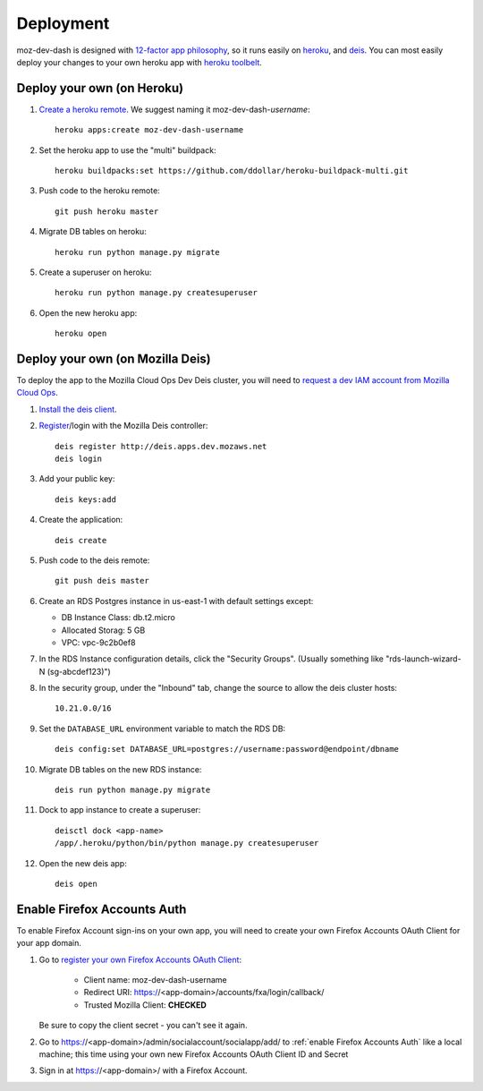 Deployment
==========

moz-dev-dash is designed with `12-factor app philosophy`_, so it runs easily on
`heroku`_, and `deis`_. You can most easily deploy your changes to your own
heroku app with `heroku toolbelt`_.


Deploy your own (on Heroku)
---------------------------

#. `Create a heroku remote`_. We suggest naming it moz-dev-dash-`username`::

    heroku apps:create moz-dev-dash-username

#. Set the heroku app to use the "multi" buildpack::

    heroku buildpacks:set https://github.com/ddollar/heroku-buildpack-multi.git

#. Push code to the heroku remote::

    git push heroku master

#. Migrate DB tables on heroku::

    heroku run python manage.py migrate

#. Create a superuser on heroku::

    heroku run python manage.py createsuperuser

#. Open the new heroku app::

    heroku open

Deploy your own (on Mozilla Deis)
---------------------------------

To deploy the app to the Mozilla Cloud Ops Dev Deis cluster, you will need to
`request a dev IAM account from Mozilla Cloud Ops`_.

#. `Install the deis client`_.

#. `Register`_/login with the Mozilla Deis controller::

    deis register http://deis.apps.dev.mozaws.net
    deis login

#. Add your public key::

    deis keys:add

#. Create the application::

    deis create

#. Push code to the deis remote::

    git push deis master

#. Create an RDS Postgres instance in us-east-1 with default settings except:

   * DB Instance Class: db.t2.micro
   * Allocated Storag: 5 GB
   * VPC: vpc-9c2b0ef8

#. In the RDS Instance configuration details, click the "Security Groups".
   (Usually something like "rds-launch-wizard-N (sg-abcdef123)")

#. In the security group, under the "Inbound" tab, change the source to allow
   the deis cluster hosts::

    10.21.0.0/16

#. Set the ``DATABASE_URL`` environment variable to match the RDS DB::

    deis config:set DATABASE_URL=postgres://username:password@endpoint/dbname

#. Migrate DB tables on the new RDS instance::

    deis run python manage.py migrate

#. Dock to app instance to create a superuser::

    deisctl dock <app-name>
    /app/.heroku/python/bin/python manage.py createsuperuser

#. Open the new deis app::

    deis open

.. _request a dev IAM account from Mozilla Cloud Ops: https://mana.mozilla.org/wiki/display/SVCOPS/Requesting+A+Dev+IAM+account+from+Cloud+Operations
.. _Install the deis client: http://docs.deis.io/en/latest/using_deis/install-client.html
.. _Register: http://docs.deis.io/en/latest/using_deis/register-user.html

Enable Firefox Accounts Auth
----------------------------

To enable Firefox Account sign-ins on your own app, you will need to create
your own Firefox Accounts OAuth Client for your app domain.

#. Go to `register your own Firefox Accounts OAuth Client`_:

    * Client name: moz-dev-dash-username
    * Redirect URI: https://<app-domain>/accounts/fxa/login/callback/
    * Trusted Mozilla Client: **CHECKED**

   Be sure to copy the client secret - you can't see it again.

#. Go to https://<app-domain>/admin/socialaccount/socialapp/add/
   to :ref:`enable Firefox Accounts Auth` like a local machine; this time using your own new Firefox Accounts OAuth Client ID and Secret

#. Sign in at https://<app-domain>/ with a Firefox
   Account.


.. _12-factor app philosophy: http://12factor.net/
.. _heroku toolbelt: https://toolbelt.heroku.com/
.. _Create a heroku remote: https://devcenter.heroku.com/articles/git#creating-a-heroku-remote
.. _register your own Firefox Accounts OAuth Client: https://oauth-stable.dev.lcip.org/console/client/register

.. _heroku: https://www.heroku.com/
.. _deis: http://deis.io/
.. _git hooks: http://git-scm.com/book/en/Customizing-Git-Git-Hooks
.. _balanced.js: https://github.com/balanced/balanced-js
